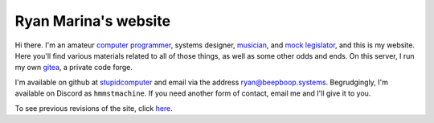 =====================
Ryan Marina's website
=====================

Hi there.
I'm an amateur `computer programmer <programming/>`_, systems designer, `musician <music/>`_, and `mock legislator <cce/>`_, and this is my website.
Here you'll find various materials related to all of those things, as well as some other odds and ends.
On this server, I run my own `gitea <https://git.beepboop.systems>`_, a private code forge.

I'm available on github at `stupidcomputer <https://github.com/stupidcomputer>`_ and email via the address `ryan@beepboop.systems <mailto:ryan@beepboop.systems>`_.
Begrudgingly, I'm available on Discord as ``hmmstmachine``.
If you need another form of contact, email me and I'll give it to you.

To see previous revisions of the site, click `here </changelog.html>`_.
